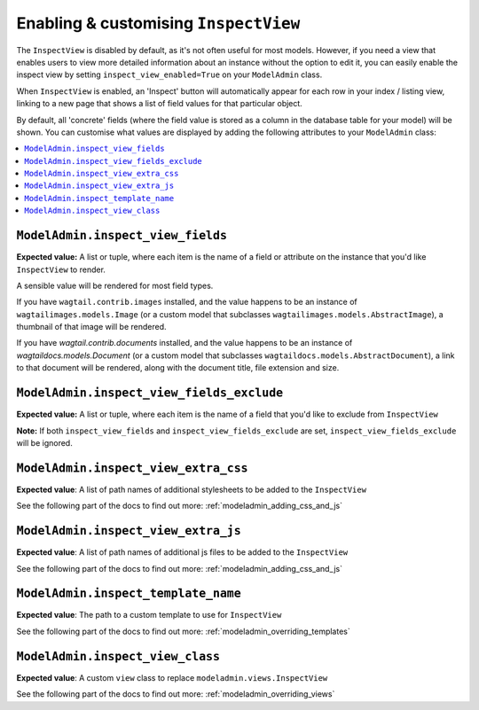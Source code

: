 ======================================
Enabling & customising ``InspectView``
======================================

The ``InspectView`` is disabled by default, as it's not often useful for most
models. However, if you need a view that enables users to view more detailed
information about an instance without the option to edit it, you can easily
enable the inspect view by setting ``inspect_view_enabled=True`` on your
``ModelAdmin`` class.

When ``InspectView`` is enabled, an 'Inspect' button will automatically appear for each row in
your index / listing view, linking to a new page that shows a list of
field values for that particular object.

By default, all 'concrete' fields (where the field value is stored as a column
in the database table for your model) will be shown. You can customise what
values are displayed by adding the following attributes to your ``ModelAdmin``
class:

.. contents::
    :local:
    :depth: 1

.. _modeladmin_inspect_view_fields:

------------------------------------------
``ModelAdmin.inspect_view_fields``
------------------------------------------

**Expected value:** A list or tuple, where each item is the name of a field
or attribute on the instance that you'd like ``InspectView`` to render.

A sensible value will be rendered for most field types.

If you have ``wagtail.contrib.images`` installed, and the value happens to be an
instance of ``wagtailimages.models.Image`` (or a custom model that subclasses
``wagtailimages.models.AbstractImage``), a thumbnail of that image will be
rendered.

If you have `wagtail.contrib.documents` installed, and the value happens to be an
instance of `wagtaildocs.models.Document` (or a custom model that subclasses
``wagtaildocs.models.AbstractDocument``), a link to that document will be
rendered, along with the document title, file extension and size.

.. _modeladmin_inspect_view_fields_exclude:

------------------------------------------
``ModelAdmin.inspect_view_fields_exclude``
------------------------------------------

**Expected value:** A list or tuple, where each item is the name of a field
that you'd like to exclude from ``InspectView``

**Note:** If both ``inspect_view_fields`` and ``inspect_view_fields_exclude``
are set, ``inspect_view_fields_exclude`` will be ignored.

.. _modeladmin_inspect_view_extra_css:

-------------------------------------
``ModelAdmin.inspect_view_extra_css``
-------------------------------------

**Expected value**: A list of path names of additional stylesheets to be added
to the ``InspectView``

See the following part of the docs to find out more:
:ref:`modeladmin_adding_css_and_js`

.. _modeladmin_inspect_view_extra_js:

------------------------------------
``ModelAdmin.inspect_view_extra_js``
------------------------------------

**Expected value**: A list of path names of additional js files to be added
to the ``InspectView``

See the following part of the docs to find out more:
:ref:`modeladmin_adding_css_and_js`

.. _modeladmin_inspect_template_name:

---------------------------------------
``ModelAdmin.inspect_template_name``
---------------------------------------

**Expected value**: The path to a custom template to use for ``InspectView``

See the following part of the docs to find out more:
:ref:`modeladmin_overriding_templates`

.. _modeladmin_inspect_view_class:

---------------------------------------
``ModelAdmin.inspect_view_class``
---------------------------------------

**Expected value**: A custom ``view`` class to replace
``modeladmin.views.InspectView``

See the following part of the docs to find out more:
:ref:`modeladmin_overriding_views`
